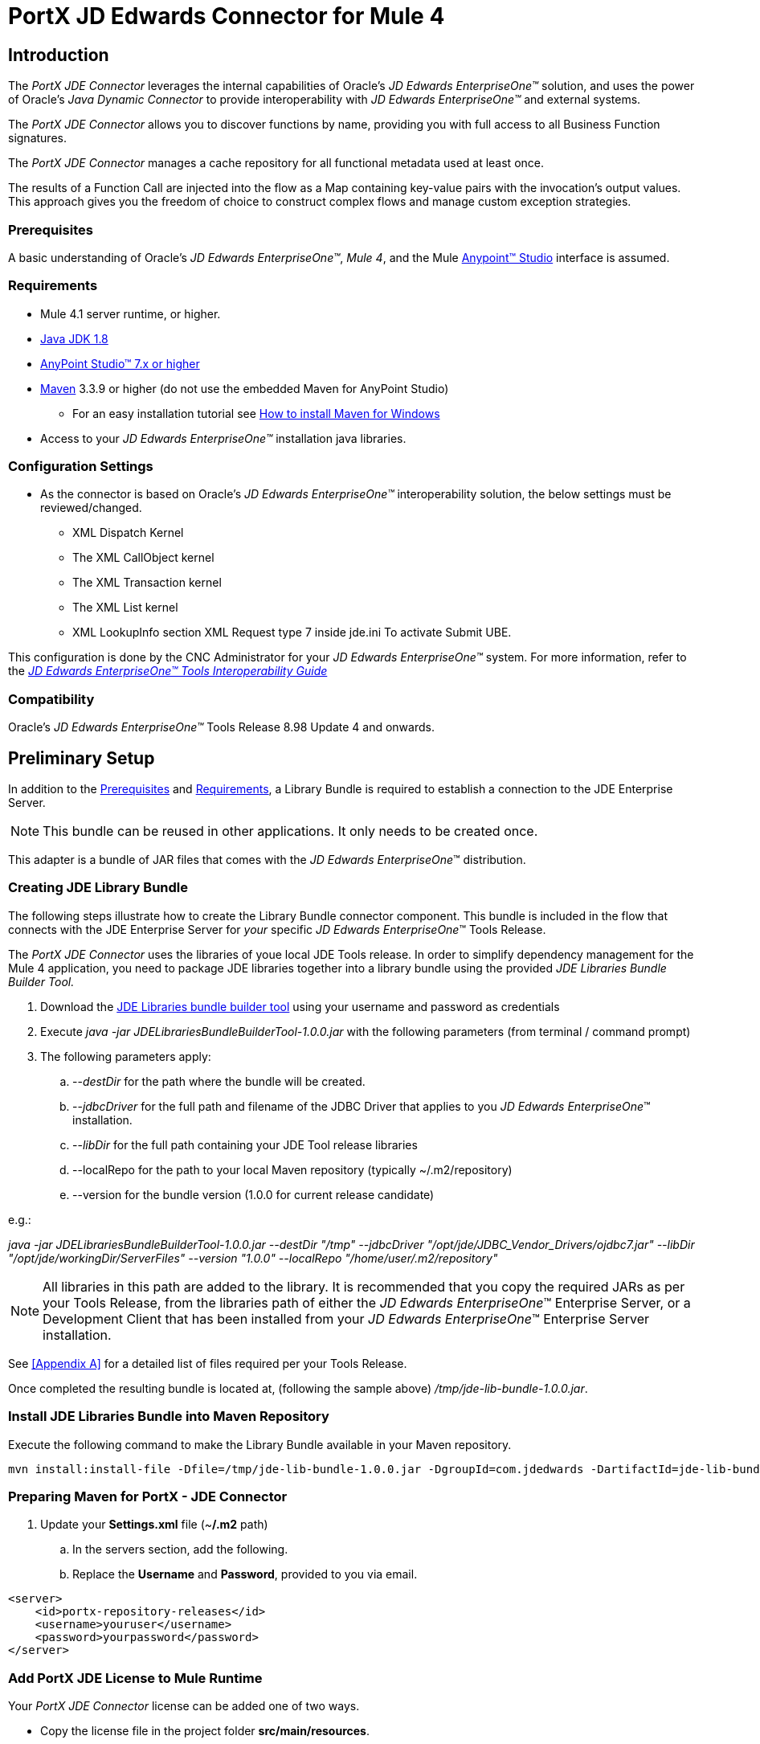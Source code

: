 = PortX JD Edwards Connector for Mule 4
:keywords: add_keywords_separated_by_commas
:imagesdir: images
:toc: macro
:toclevels: 2

////
toc::[]
////
== Introduction

The _PortX JDE Connector_ leverages the internal capabilities of Oracle’s _JD Edwards EnterpriseOne™_ solution, and uses the power of Oracle’s _Java Dynamic Connector_ to provide interoperability with _JD Edwards EnterpriseOne™_ and external systems.

////
This User Guide provides information to accomplish the following scenarios.

* Log into _JD Edwards EnterpriseOne™_
* Invoke a Business Function (BSFN) on the server by passing its parameters.
* Invoke a Business Function (BSFN) on the server using Transaction Processing.
* Invoke a UBE by name.
* Check a UBE call status asynchronously.
* Poll Events.
* Poll EDI Events.
* Log out.
////
The _PortX_ _JDE Connector_ allows you to discover functions by name, providing you with full access to all Business Function signatures.

The _PortX_ _JDE Connector_ manages a cache repository for all functional metadata used at least once.

The results of a Function Call are injected into the flow as a Map containing key-value pairs with the invocation’s output values. This approach gives you the freedom of choice to construct complex flows and manage custom exception strategies.

=== Prerequisites

A basic understanding of Oracle’s _JD Edwards EnterpriseOne™_, _Mule 4_, and the Mule https://docs.mulesoft.com/anypoint-studio/v/6/download-and-launch-anypoint-studio[Anypoint™ Studio] interface is assumed.

=== Requirements
* Mule 4.1 server runtime, or higher.
* https://www.oracle.com/technetwork/java/javase/downloads/jdk8-downloads-2133151.html[Java JDK 1.8]
* https://www.mulesoft.com/lp/dl/studio[AnyPoint Studio™ 7.x or higher]
* https://maven.apache.org/download.cgi[Maven] 3.3.9 or higher (do not use the embedded Maven for AnyPoint Studio)
** For an easy installation tutorial see https://www.mkyong.com/maven/how-to-install-maven-in-windows/[How to install Maven for Windows]
* Access to your _JD Edwards EnterpriseOne™_ installation java libraries.

=== Configuration Settings
* As the connector is based on Oracle’s _JD Edwards EnterpriseOne™_ interoperability solution, the below settings must be reviewed/changed.

** XML Dispatch Kernel
** The XML CallObject kernel
** The XML Transaction kernel
** The XML List kernel
** XML LookupInfo section XML Request type 7 inside jde.ini To activate Submit UBE.

This configuration is done by the CNC Administrator for your _JD Edwards EnterpriseOne™_ system. For more information, refer to the https://docs.oracle.com/cd/E53430_01/EOTIN/title.htm[_JD Edwards EnterpriseOne™ Tools Interoperability Guide_]

=== Compatibility
Oracle’s _JD Edwards EnterpriseOne™_ Tools Release 8.98 Update 4 and onwards.

== Preliminary Setup

In addition to the <<Prerequisites>> and <<Requirements>>, a Library Bundle is required to establish a connection to the JDE Enterprise Server. 

NOTE: This bundle can be reused in other applications. It only needs to be created once.

This adapter is a bundle of JAR files that comes with the _JD Edwards EnterpriseOne_™ distribution.

=== Creating JDE Library Bundle

The following steps illustrate how to create the Library Bundle connector component. This bundle is included in the flow that connects with the JDE Enterprise Server for _your_ specific _JD Edwards EnterpriseOne_™ Tools Release.

The _PortX JDE Connector_ uses the libraries of youe local JDE Tools release. In order to simplify dependency management for the Mule 4 application, you need to package JDE libraries together into a library bundle using the provided _JDE Libraries Bundle Builder Tool._


. Download the https://portx.jfrog.io/portx/tools/JDELibrariesBundleBuilderTool.zip[JDE Libraries bundle builder tool] using your username and password as credentials
. Execute _java -jar JDELibrariesBundleBuilderTool-1.0.0.jar_ with the following parameters (from terminal / command prompt)
. The following parameters apply:
[loweralpha]
.. --_destDir_ for the path where the bundle will be created.
.. --_jdbcDriver_ for the full path and filename of the JDBC Driver that applies to you _JD Edwards EnterpriseOne_™ installation.
.. --_libDir_ for the full path containing your JDE Tool release libraries
.. --localRepo for the path to your local Maven repository (typically ~/.m2/repository)
.. --version for the bundle version (1.0.0 for current release candidate)

e.g.:

_java -jar JDELibrariesBundleBuilderTool-1.0.0.jar --destDir "/tmp" --jdbcDriver "/opt/jde/JDBC_Vendor_Drivers/ojdbc7.jar" --libDir "/opt/jde/workingDir/ServerFiles" --version "1.0.0" --localRepo "/home/user/.m2/repository"_

NOTE: All libraries in this path are added to the library. It is recommended that you copy the required JARs as per your Tools Release, from the libraries path of either the __JD Edwards EnterpriseOne__™ Enterprise Server, or a Development Client that has been installed from your __JD Edwards EnterpriseOne__™ Enterprise Server installation.

See <<Appendix A>> for a detailed list of files required per your Tools Release.

Once completed the resulting bundle is located at, (following the sample above) _/tmp/jde-lib-bundle-1.0.0.jar_.

=== Install JDE Libraries Bundle into Maven Repository

Execute the following command to make the Library Bundle available in your Maven repository.

[source]
mvn install:install-file -Dfile=/tmp/jde-lib-bundle-1.0.0.jar -DgroupId=com.jdedwards -DartifactId=jde-lib-bundle -Dversion=1.0.0 -Dclassifier=mule-4 -Dpackaging=jar

=== Preparing Maven for PortX - JDE Connector

. Update your *Settings.xml* file (~*/.m2* path)
[loweralpha]
.. In the servers section, add the following.
.. Replace the *Username* and *Password*, provided to you via email.

[source,xml]
----
<server>
    <id>portx-repository-releases</id>
    <username>youruser</username>
    <password>yourpassword</password>
</server>
----

=== Add PortX JDE License to Mule Runtime

Your  _PortX JDE Connector_ license can be added one of two ways.

* Copy the license file in the project folder *src/main/resources*.
* Copy the license file to Mule installation folder *mule/conf*.

=== __JD Edwards EnterpriseOne__™ Server Configuration Requirements

To ensure the correct operation of all JDE Connector features, the Enterprise Server requires the following *jde.ini* file settings:

Please refer to https://docs.oracle.com/cd/E53430_01/EOTIN/title.htm[_JD Edwards EnterpriseOne™ Tools Interoperability Guide_] to check updates, and locate different *.dll* extensions for other platforms.

NOTE: The following *.dll* files, all relate to the _Microsoft Windows_ platform.

This configuration must be done by your CNC administrator. Refer to https://docs.oracle.com/cd/E53430_01/EOTIN/title.htm[_JD Edwards EnterpriseOne™ Tools Interoperability Guide_]

. Ensure that sufficient processes are available for the *XML List Kernel*.

[source,ini]
----
[JDENET_KERNEL_DEF16]

krnlName=XML List Kernel 
dispatchDLLName=xmllist.dll 
dispatchDLLFunction=_XMLListDispatch@28 
maxNumberOfProcesses=3 
numberOfAutoStartProcesses=1
----

[start=2]
. Ensure that sufficient processes are available for the *XML Dispatch Kernel*.

[source,ini]
----
[JDENET_KERNEL_DEF22]
dispatchDLLName=xmldispatch.dll
dispatchDLLFunction=_XMLDispatch@28 
maxNumberOfProcesses=1 
numberOfAutoStartProcesses=1
----

[start=3]
. Ensure that sufficient processes are available for the *XML Service Kernel*.

[source,ini]
----
[JDENET_KERNEL_DEF24]
krnlName=XML Service KERNEL 
dispatchDLLName=xmlservice.dll 
dispatchDLLFunction=_XMLServiceDispatch@28 
maxNumberOfProcesses=1 
numberOfAutoStartProcesses=0
----

[start=4]
. Ensure that the *LREngine* has a suitable output storage location and sufficient disk allocation.

[source,ini]
----
[LREngine]
System=C:\JDEdwardsPPack\E920\output 
Repository_Size=20 
Disk_Monitor=YES
----

[start=5]
. Ensure that the *XML Kernels* are correctly defined.

[source,ini]
----
[XMLLookupInfo]
XMLRequestType1=list 
XMLKernelMessageRange1=5257 
XMLKernelHostName1=local 
XMLKernelPort1=0

XMLRequestType2=callmethod 
XMLKernelMessageRange2=920 
XMLKernelHostName2=local 
XMLKernelPort2=0

XMLRequestType3=trans 
XMLKernelMessageRange3=5001 
XMLKernelHostName3=local 
XMLKernelPort3=0

XMLRequestType4=JDEMSGWFINTEROP 
XMLKernelMessageRange4=4003 
XMLKernelHostName4=local 
XMLKernelPort4=0 
XMLKernelReply4=0

XMLRequestType5=xapicallmethod 
XMLKernelMessageRange5=14251 
XMLKernelHostName5=local 
XMLKernelPort5=0 
XMLKernelReply5=0

XMLRequestType6=realTimeEvent 
XMLKernelMessageRange6=14251 
XMLKernelHostName6=local 
XMLKernelPort6=0 
XMLKernelReply6=0

XMLRequestType7=ube 
XMLKernelHostName7=local 
XMLKernelMessageRange7=380 
XMLKernelPort7=0 
XMLKernelReply7=1
----

=== Enterprise Server Connection Considerations

Enable Predefined *JDENET* Ports in *JDE.INI*.

When there is a firewall between the Mulesoft ESB and the Enterprise Server, set the *PredfinedJDENETPorts* setting to *1* in the *JDE.INI* file of the Enterprise Server.

This setting enables the *JDENET* network process to use a predefined range of *TCP/IP* ports. This port range starts at the port number that is specified by *serviceNameListen* and ends at the port that is calculated by the equation *serviceNameListen = maxNetProcesses - 1*. 

You must open these ports in a firewall setup to successfully connect the Mulesoft ESB to the Enterprise Server.

Please refer to https://docs.oracle.com/cd/E53430_01/EOTIN/title.htm[_JD Edwards EnterpriseOne™ Tools Interoperability Guide_] to check for updates.

=== Configuring the INI Files for JDE Connector

The _PortX_ _JDE Connector_ relies on _Oracle’s Java Dynamic Connector_ to establish the link to the _Enterprise Server_. In order to achieve this link, the following required standard configuration files must be set. 

NOTE: It is recommended that these files are copied from the server to the development machine, as they are required in all projects using the _PortX_ _JDE Connector._

* jdbj.ini
* jdeinterop.ini
* jdelog.properties
* tnsnames.ora _(for Oracle RDBMS based installations only)_

These files are distributed with both Development Clients and/or Enterprise Server modules. 

There are additional configurations needed inside *JDEINTEROP.INI*. 

Add the following:

*[EVENT]*
|===
|*Property*|*Explanation*
|lockEventsYN=N
|Flag used by the JDE Connector to lock transactions events before consumed. It must be used if the connector runs in more that one Mule instance.

|specialEDITables=<F470462>
|List of *EDI* tables without *EDLN* in its column definitions (between < and >)

|validateEnterpriseServicesWith=BOTH
|(Optional) This option is used by the Test Connection to Validate Enterprise Servicies. The values are *BSFN, UBE, BOTH or NONE*.

|validateEnterpriseServicesUBEName=R0008P_XJDE0001
|(Optional) This is the UBE used to validate the connection.
|===

Eample:
[source,ini]
----
[EVENT]
lockEventsYN=N
specialEDITables=<F470462>
validateEnterpriseServicesWith=BOTH
validateEnterpriseServicesUBEName=R0008P_XJDE0001
----
If you are required to run the application on _CloudHub_, you need to add the section *OCM_SERVERS* with the servers that the _JDE Connector_ uses in the connection. The JDE Servers *Names* are in the column *OMSRVR* of *F98611* table. 

To add these servers on the *OCM_SERVERS* section, follow this format: 

* JDE Server Name = FQDN or IP

*[OCM_SERVERS]*
|===
|*Property*|*Explanation*
|jdeserver01=jdeserver01.yourdomain.com
|The JDE Connector asks the DNS Server the IP address of *jdeserver01.yourdomain.com*. Then, the JDE Connector uses this IP address for each reference to *jdeserver01*.

|jdeserver02=10.168.45.1
|The JDE Connector uses the *IP 10.168.45.1* for each reference to *jdeserver02*.
|===

[source,ini]
----
[OCM_SERVERS]
jdeserver01=jdeserver01.yourdomain.com
jdeserver02=10.168.45.1
----
NOTE: You can use the DNS name or the IP Address.

_[.underline]#JDELOG.PROPERTIES (optional)#_

NOTE: See __JD Edwards EnterpriseOne__™ documentation for usage guidelines. 

[source,ini]
----
[E1LOG]
FILE=/tmp/jdelog/jderoot.log
LEVEL=SEVERE
FORMAT=APPS
MAXFILESIZE=10MB
MAXBACKUPINDEX=20
COMPONENT=ALL
APPEND=TRUE

#Logging runtime and JAS above APP level is helpful for application developers.
#Application developers should use this log as a substitute to analyze the flow of events
#in the webclient.
[JASLOG]
FILE=/tmp/jdelog/jas.log
LEVEL=APP
FORMAT=APPS
MAXFILESIZE=10MB
MAXBACKUPINDEX=20
COMPONENT=RUNTIME|JAS|JDBJ
APPEND=TRUE

#Logging runtime and JAS at DEBUG level is helpful for tools developers.
#Tool developers should use this log ato debug tool level issues
[JASDEBUG]
FILE=/tmp/jdelog/jasdebug.log
LEVEL=DEBUG
FORMAT=TOOLS_THREAD
MAXFILESIZE=10MB
MAXBACKUPINDEX=20
COMPONENT=ALL
APPEND=TRUE
----

== AnyPoint Studio Project - _PortX JDE Connector_

NOTE: It is recommended that you update _AnyPoint Studio_ before starting with a _PortX JDE Connector_ project.

=== Using the Connector

Use the connector to:

* Invoke a BSFN on JD Edwards Enterprise Server.
* Invoke a BSFN on JD Edwards Enterprise Server using Transaction Processing.
* Submit a UBE.
* Get UBE Job Status for a UBE using JDE Job Id.
* Get Outbound Events from a JD Edwards Application.
* Get EDI Event from EDI Application.

=== Creating a New Mule Project 

Create a new Mule Project with Mule Server 4.1.1 EE or greater as runtime.

image:demo_getting_started/image2_getting_started.png[image,width=321,height=423]

=== Project Dependencies

. In you pom.xml, add the following to your *repositories* section.
[source,xml]

----
<repository>
    <id>portx-repository-releases</id>
    <name>portx-repository-releases</name>
    <url>https://portx.jfrog.io/portx/portx-releases</url>
</repository>
----
[start=2]

. Add the following to your *dependencies* section.

[source,xml]
----
<dependency>
<groupId>com.modus</groupId>
    <artifactId>mule-jde-connector</artifactId>
    <version>2.0.0</version>
    <classifier>mule-plugin</classifier>
</dependency>
<dependency>
    <groupId>com.jdedwards</groupId>
    <artifactId>jde-lib-bundle</artifactId>
    <version>1.0.0</version>
    <classifier>mule-4</classifier>
</dependency>
----
[start=3]

. Add or update the following to you *plugins* section.

[source,xml]
----
<plugin>
    <groupId>org.mule.tools.maven</groupId>
    <artifactId>mule-maven-plugin</artifactId>
    <version>$\{mule.maven.plugin.version}</version>
    <extensions>true</extensions>
    <configuration>
        <sharedLibraries>
            <sharedLibrary>
                <groupId>com.jdedwards</groupId>
                <artifactId>jde-lib-bundle</artifactId>
            </sharedLibrary>
        </sharedLibraries>
    </configuration>
</plugin>
----

=== Required files

Copy the _JD Edwards EntrpriseOne™_ configuration files to the following folders within the project:

* Project *Root*
* _src/main/resources_

NOTE: If there is a requirement to use different configuration files per environment, you may create separate folders under _src/main/resources_ corresponding to each environment as shown below.

image:demo_getting_started/image3_getting_started.png[image,width=250,height=446]

The *mule-artifact.json* file needs to be updated for each environment as  shown below.

[source,json]
----
{
	"minMuleVersion": "4.1.4",
	"classLoaderModelLoaderDescriptor": {
		"id": "mule",
		"attributes": {
			"exportedResources": [
				"JDV920/jdeinterop.ini",
				"JDV920/jdbj.ini",
				"JDV920/tnsnames.ora",
				"JPY920/jdeinterop.ini",
				"JPY920/jdbj.ini",
				"JPY920/tnsnames.ora",
				"jdelog.properties",				
				"log4j2.xml"
			],
			"exportedPackages": [
				"JDV920",
				"JPY920"
			],
			"includeTestDependencies": "true"
		}
	}
}
----

=== Other Considerations

To redirect the _JD Edwards EntrpriseOne™_ Logger to the Mule Logger (allowing you to see the JDE activity in both Console and JDE files defined in the _jdelog.properties_), you may add the following *_Async Loggers_* to *_log4j2.xml_* file.
[source,xml]
----
<AsyncLogger name="org.mule.modules.jde.internal.JDEConnector" level="DEBUG" />
<AsyncLogger name="org.mule.modules.jde.api.MuleHandler" level="DEBUG" />
----
=== Troubleshooting

If you experience trouble resolving all dependencies:

. Shut down _AnyPoint Studio_
. Run the following command in the project root folder from the terminal/command prompt,
[source]
mvn clean install

[start=3]
. Open _AnyPoint Studio_ and check dependencies again.

=== Configure the Global Element

To use the _PortX JDE Connector_ in your Mule application, you must configure a global element that can be used by the connector.

. Open the Mule flow for your project, and select the *Global Elements* tab at the bottom of the Editor Window.


image:demo_getting_started/image4_getting_started.png[image,width=515,height=273]

[start=2]
. Click Create.

image:demo_getting_started/image5_getting_started.png[image,width=511,height=312]

[start=3]
. Type *JDE* in the filter edit box, and select *JDE Config*. 
. Click *OK*.

image:demo_getting_started/image6_getting_started.png[image,width=386,height=390]

[start=5]

. On the *General* tab, enter the required credential and environment.

image:demo_getting_started/image7_getting_started.png[image,width=378,height=383]

[start=6]
. Click *Test Connection*.

The following message appears.

image:demo_getting_started/image8_getting_started.png[image,width=513,height=135]

=== Creating a HTTP Listener for Your Flow

This use case example creates a simple flow to get the address book name from the *Address Book table (A/B)*, invoking the *Master Business Function (MBF)* on _Oracle’s JDE EnterpriseOne_™ Server.

. Go back to the *Message Flow* tab.

image:demo_getting_started/image9_getting_started.png[image,width=615,height=459]

[start=2]

. From the Mule Palette (top right), select *HTTP*, and drag Listener to the canvas.

image:demo_getting_started/image10_getting_started.png[image,width=263,height=286]
[start=3]

. Select the *HTTP Listener* component from the canvas, and inspect the properties window.

image:demo_getting_started/image11_getting_started.png[image,width=655,height=390]


The connector requires a Connector Configuration. 
[start=4]
. Click *Add* to create a connector configuration.

. Give the *HTTP endpoint* a more descriptive name (eg: *get-AddressBookName-http-endpoint*) and press *OK* to go back to the global HTTP endpoint dialog box.

image:demo_getting_started/image12_getting_started.png[image,width=436,height=441]
[start=6]

. Add a path to the URL (eg. *getaddressbookname*).

image:demo_getting_started/image13_getting_started.png[image,width=641,height=346]

[start=7]

. Click the *MIME Type* link, and add a parameter for *addressno*.

image:demo_getting_started/image14_getting_started.png[image,width=601,height=229]

[start=8]

. Save the project. 

The connector is ready to process requests.

=== Invoke Business Functions

. Locate the *JDE* Connector and select *Call BSFN*.
. Drag this to the canvas.

image:demo_getting_started/image15_getting_started.png[image,width=332,height=236]


[start=3]

. Drag the connector over to the canvas.
. Select it and review the properties window.
. Give it a meaningful name (eg. Call *AddressBookMasterMBF*).

. Under *General*, click on the drop-down for *Business Function Name*.

image:demo_getting_started/image16_getting_started.png[image,width=601,height=305]

NOTE: If this is your first instance selecting a function, this process may take some time, as no information has been cached yet. Please be patient while the system builds a list of all available functions. 

The status bar (bottom right) displays the following image while retrieving the metadata.

image:demo_getting_started/image17_getting_started.png[image,width=307,height=30]


=== Troubleshooting
If the operation fails (possibly due to a timeout), the following message appears.

image:demo_getting_started/troubleshoot_timeout_message.png[image,width=345,height=115]

Please review the timeout settings in _Anypoint Studio_'s *Preferences*.


. Go the *Window > Preferences* menu.

image:demo_getting_started/troubleshoot_preferences_menu.png[image,width=154,height=199]
[start=2]

. Go to *Anypoint Studio > DataSense* and change the *DataSense Connection Timeout* setting as demonstrated below.

image:demo_getting_started/troubleshoot_datasense_timeout.png[image,width=622,height=551]
[start=3]

. Go to *Anypoint Studio > Tooling* and change the *Default Connection Timeout* and *Default Read Timeout* settings as demonstrated below.

image:demo_getting_started/troubleshoot_timeout_tooling.png[image,width=622,height=551]

=== Setting Parameters

After the system has retrieved the required metadata:

. Select *AddressBookMasterMBF* from the *General Settings* dropdown list.

The specification metadata is retrieved from the enterprise server, and put into the project metadata repository.

image:demo_getting_started/image18_getting_started.png[image,width=601,height=283]
[start=2]

. You may now assign the input parameters. Enter the payload values manually, or via the *Show Graphical View* button.

image:demo_getting_started/image19_getting_started.png[image,width=601,height=283]
[start=3]

. Drag the inputs to outputs, or double-click the output parameter to add to your edit window, and change it as required.

. Be sure to map your query parameter to the function *mnAddressBookNumber*.


image:demo_getting_started/image20_getting_started.png[image,width=601,height=271]

=== Set Payload Output

. In the Mule Palette, you can either select *Core* and scroll down to *Transformers*, or type *Payload* in the search bar.

image:demo_getting_started/image21_getting_started.png[image,width=325,height=246]
[start=2]

. Drag and drop the *Set Payload* to your canvas.

image:demo_getting_started/image22_getting_started.png[image,width=332,height=211]

[start=3]

. Select the *Set Payload* component, and review the properties.

image:demo_getting_started/image23_getting_started.png[image,width=601,height=157]
[start=4]

. Change the payload to reflect your desired output, and save the project

image:demo_getting_started/image24_getting_started.png[image,width=601,height=178]

=== Testing the Mule Flow

To test your flow, start the Mule application.

. Go to the *Run* menu, and select *Run*.

image:demo_getting_started/image25_getting_started.png[image,width=567,height=376]

[start=2]

. After the project has been deployed, test your flow by typing the URL into a web browser (eg: http://localhost:8081/getaddressbookname?addressno=1).

image:demo_getting_started/image26_getting_started.png[image,width=601,height=88]

== _PortX JDE Connector_ – Applications

=== Example Project

You can download the example source that was created in the Getting Started Guide from

=== Additional Demos

* <<jde.adoc#,Invoke a Business Function with Transaction Processing>>
* <<demo_ube.adoc#,Submit a Batch Process>> 
* <<demo_ube_status.adoc#,Retrieve a Batch Process’s Status>>
* <<demo_poll_mbf_events.adoc#,Poll MBF Events>>
* <<demo_poll_edi_events.adoc#,Poll EDI Events>>

== _PortX JDE Connector_ – Support
=== Support Portal

Creating a Support User::

To log a support ticket, a support portal user account is required. If you do not already have one, follow these steps to create a new user.

. In a web browser, go to https://modusbox.atlassian.net/servicedesk/customer 


image:demo_getting_started/support_newuser01.png[image,width=652,height=1209]

[start=2]

. Click *Sign up*.


image:demo_getting_started/support_newuser02.png[image,width=453,height=407]

[start=3]

. Enter your email address, and click *Send Link*.

A confirmation email is sent to your specified email address.

[start=4]
. Locate the email in your inbox, and click *Sign up*.


image:demo_getting_started/support_newuser03.png[image,width=303,height=824]

[start=5]

. Enter your *Full Name*, and choose a *Password*. 
. Click *Sign Up*.

image:demo_getting_started/support_newuser04.png[image,width=449,height=401]

=== Logging a Support Ticket
Logging a support ticket reqires a support portal user account. See <<Support Portal>> to setup your account. 

In the support portal:

. Click *Modusbox PortX Support*.


image:demo_getting_started/support_newticket01.png[image,width=449,height=647]

[start=2]

. Click *Enter Support Request*.

image:demo_getting_started/support_newticket02.png[image,width=404,height=655]

Enter your support request details. 

NOTE: Keep in mind that we always for your configuration files, and the related log files (see <<Support Required Files>>). To service your ticket more effectively, attach these files when creating your ticket.

image:demo_getting_started/support_newticket03.png[image,width=910,height=681]

=== Support Required Files

To effectively service your support request, we request your mule application's *JDE configuration files*, and any relevant *log files*.

Attach these files when creating your ticket:

* jdbj.ini
* jdeinterop.ini
* tnsnames.ora (if using an Oracle database)
* Relevant JDE log files (as created per your jdelog.properties file)
* Relevant Mule log files

=== Support Optional/Helpful Files

In some cases we request the configuration files for the environment in question. To obtain these, seek the assistance of your _JD Edwards CNC Administrator_.

=== JDE Tools Release 9.2.1 onwards

To retrieve your *JD Edwards System Configuration* for tools releases from 9.2.1 and above, you need the following information. 

* _JD Edwards EnterpriseOne Server Manager_
** Host Name 
** Port
** Username (user only requires view permissions)
** Password
* Rest client (eg, POSTMAN from Chrome Apps)

=== Getting your JD Edwards Configuration

The following requests must be executed, to retrieve your JDE configuration from _JD Edwards EnterpriseOne Server Manager_.

Using a *Rest Client*, execute the below requests using basic authentication and the server manager user’s credentials (The default admin user is usually *jde_admin*).

The resulting json responses should be saved in separate, clearly identified files and submitted for review. You may remove any sensitive information (eg. passwords) from the json files, before you submit your files.

In the below request urls, you must replace the following values with the relevant details from your JDE Instances.

* *_sm-host_* with the server manager host name
* *_sm-port_* with the server manager port
* *_instance_* (where applicable) with the instance name of the server JD Edwards EnterpriseOne Server Manager instance the request is being executed for.

===== Requests
* Global
** Instances Detail: 

    http://sm-host:sm-port/manage/mgmtrestservice/instancesinfo

* Enterprise Server instance (Required for each Enterprise Server instance)
** Configuration Summary by instance:

    http://sm-host:sm-port/manage/mgmtrestservice/configsummary?instanceName=instance
    
** Ini Configuration by Instance:

    http://sm-host:sm-port/manage/mgmtrestservice/iniconfig?instanceName=instance
    
* HTML/JAS Server instance (Required for each HTML/JAS instance)
** Configuration Summary by instance:

    http://sm-host:sm-port/manage/mgmtrestservice/configsummary?instanceName=instance
    
** Ini Configuration by Instance:     

    http://sm-host:sm-port/manage/mgmtrestservice/iniconfig?instanceName=instance

* Click *Refresh Headers* to add the encoded credentials to the request header if you haven’t already done so. 

image:demo_getting_started/postman1.png[image,width=700,height=344]

The result is similar to the image below.

image:demo_getting_started/postman2.png[image,width=700,height=224]

==== JDE Tools Releases before 9.2.1.0
To retrieve your JD Edwards System Configuration for tools releases before 9.2.1, you will need the following

* Server (OS Level) access to you HTML/Jas instance

===== Getting your JD Edwards Configuration
. Log into the Server where your HTML/Jas Instance is running.
. Navigate to the *directory/folder* where your Server Manager Agent is installed.
(eg. /u01/Oracle/jde_home/SCFHA or X:\Oracle\jde_home\SCFHA)
. Under the *SCFHA folder/directory*, navigate to targets/_web-instance-name_/config/.
. Attach the following files to us for review (rename them to _filename_ *server.ini* to aviod conflict with the files in your Mule project)
* *jdbj.ini* (rename to _jdbj_server.ini_)
* *jdeinterop.ini* (rename to _jdeinterop_server.ini_)
* *tnsnames.ora* (rename to _jdbj_server.ini_)

== Appendix A : Required Files

=== Required Configuration Files

NOTE: You may need the assistance of your _JD Edwards CNC Administrator_ to acquire these files.

In most cases, get your configuration files from the relevant environment's *HTML/JAS* server. 

These files are located in the JD Edwards Server Manager Agent's *config* folder relating to the *HTML/JAS* instance
(eg. /u01/Oracle/SCFHA/jde_home/targets/_instanceName_/config).

* The required files are
** jdbi.ini
** jdeinterop.ini
** tnsnames.ora (if using an Oracle database)
** jdelog.properties

Where *instanceName* is the *HTML/JAS* instance name for the relevant environment.

=== Required JARs by Tools Release


Tools Release 8.98::

Copy the following files:

* ApplicationAPIs_JAR.jar
* ApplicationLogic_JAR.jar
* Base_JAR.jar
* BizLogicContainer_JAR.jar
* BizLogicContainerClient_JAR.jar
* BusinessLogicServices_JAR.jar
* castor.jar
* commons-httpclient-3.0.jar
* commons-logging.jar
* Connector.jar / Connector_JAR.jar
* EventProcessor_JAR.jar
* Generator.jar / Generator_JAR.jar
* j2ee1_3.jar
* JdbjBase_JAR.jar
* JdbjInterfaces_JAR.jar
* JdeNet_JAR.jar
* jmxremote.jar
* jmxremote_optional.jar
* jmxri.jar
* log4j.jar
* ManagementAgent_JAR.jar
* Metadata.jar
* MetadataInterface.jar
* PMApi_JAR.jar
* Spec_JAR.jar
* System_JAR.jar
* SystemInterfaces_JAR.jar
* xerces.jar
* xmlparserv2.jar

Tools Releases 9.1 prior Update 4::

Copy the following files:

* ApplicationAPIs_JAR.jar
* ApplicationLogic_JAR.jar
* Base_JAR.jar
* BizLogicContainer_JAR.jar
* BizLogicContainerClient_JAR.jar
* BusinessLogicServices_JAR.jar
* castor.jar
* commons-httpclient-3.0.jar
* commons-logging.jar
* Connector.jar / Connector_JAR.jar
* EventProcessor_JAR.jar
* Generator.jar / Generator_JAR.jar
* JdbjBase_JAR.jar
* JdbjInterfaces_JAR.jar
* JdeNet_JAR.jar
* jmxremote.jar
* jmxremote_optional.jar
* jmxri.jar
* ManagementAgent_JAR.jar
* Metadata.jar
* MetadataInterface.jar
* PMApi_JAR.jar
* Spec_JAR.jar
* System_JAR.jar
* SystemInterfaces_JAR.jar
* xalan.jar
* xerces.jar
* xmlparserv2.jar

Tools Releases 9.1 Update 4 and later updates::

Copy these files:

* ApplicationAPIs_JAR.jar
* ApplicationLogic_JAR.jar
* Base_JAR.jar
* BizLogicContainer_JAR.jar
* BizLogicContainerClient_JAR.jar
* BusinessLogicServices_JAR.jar
* castor.jar
* commons-codec.jar
* commons-lang.jar / commons-lang2.6.jar
* commons-logging.jar
* Connector.jar / Connector_JAR.jar
* EventProcessor_JAR.jar
* Generator.jar / Generator_JAR.jar
* httpclient.jar
* httpcore.jar
* httpmime.jar
* j2ee1_3.jar
* JdbjBase_JAR.jar
* JdbjInterfaces_JAR.jar
* JdeNet_JAR.jar
* jmxremote.jar
* jmxremote_optional.jar
* jmxri.jar
* ManagementAgent_JAR.jar
* Metadata.jar
* MetadataInterface.jar
* PMApi_JAR.jar
* Spec_JAR.jar
* System_JAR.jar
* SystemInterfaces_JAR.jar
* xerces.jar
* xml-apis.jar
* xmlparserv2.jar

Tools Releases 9.2 and later::

Copy the following files:

* ApplicationAPIs_JAR.jar
* ApplicationLogic_JAR.jar
* Base_JAR.jar
* BizLogicContainer_JAR.jar
* BizLogicContainerClient_JAR.jar
* BusinessLogicServices_JAR.jar
* commons-codec.jar
* castor.jar
* commons-lang.jar / commons-lang2.6.jar
* commons-logging.jar
* Connector.jar / Connector_JAR.jar
* EventProcessor_JAR.jar
* Generator.jar / Generator_JAR.jar
* httpclient.jar
* httpcore.jar
* httpmime.jar
* j2ee1_3.jar
* JdbjBase_JAR.jar
* JdbjInterfaces_JAR.jar
* JdeNet_JAR.jar
* jmxremote.jar
* jmxremote_optional.jar
* jmxri.jar
* ManagementAgent_JAR.jar
* Metadata.jar
* MetadataInterface.jar
* PMApi_JAR.jar
* Spec_JAR.jar
* System_JAR.jar
* SystemInterfaces_JAR.jar
* xerces.jar
* xml-apis.jar
* xmlparserv2.jar
 
== *Appendix B : Additional Information*

=== Common Call Business Function parameters

There are four common parameters used to invoke a Business Function:

|===
|*Parameter*|*Input/Output*|*Type*|*Description*
|_BSFNThrowExceptionWithErrorsYN
|Input
|STRING
|Values: Y, The flow will throw Runtime Exception with cause: org.mule.modules.jde.exceptions.CallBSFNException.

|_BSFNReturnCode
|Output
|INTEGER
|Values: 0: Processed Correctly, 1: There is warnings, 2: There is errors.

|_BSFNNumberOfErrors
|Output
|INTEGER
|Number of errors

|_BSFNDetailErrors
|Output
|STRING
|Detail of the error. It return a XML representation of CallObjectErrorList
|===


=== Handling Errors 

In Mule 4, all thrown errors  are displayed in the *Type* selection of the Error Handler. Select the errors you want to handle, and process them. 

NOTE: All JD Edwards related errors start with *JDE:*

image:demo_getting_started/image1_ctl.png[image,width=563,height=446]

This is an example of *CallObjectErrorItem* object:
[source,xml]
<com.jdedwards.system.kernel.JdeNetCallObjectErrorList>
  <mErrors>
    <com.jdedwards.system.kernel.CallObjectErrorItem>
      <mErrorId>0</mErrorId>
      <mDDItem>1212</mDDItem>
      <mLineNumber>315</mLineNumber>
      <mFileName>b0100094.c</mFileName>
      <mSubText>&#x0;</mSubText>
      <mAlphaDescription>Error: Address Number Already Assigned</mAlphaDescription>
      <mGlossaryText>CAUSE . . . .  The Address Number entered is already assigned.&#xd;
       RESOLUTION. .  Enter an Address Number that is not already assigned.&#xd;
      </mGlossaryText>
      <mErrorLevel>1</mErrorLevel>
    </com.jdedwards.system.kernel.CallObjectErrorItem>
    <com.jdedwards.system.kernel.CallObjectErrorItem>
      <mErrorId>11</mErrorId>
      <mDDItem>018A</mDDItem>
      <mLineNumber>544</mLineNumber>
      <mFileName>rtk_ddvl.c</mFileName>
      <mSubText>Search Type|Y|01|ST&#x0;</mSubText>
      <mAlphaDescription>Error: Y not found in User Defined Code 01 ST&#x0;</mAlphaDescription>
      <mGlossaryText>CAUSE . . . .  Search Type Y was not found in User Defined Code&#xd;
               for system 01 , type ST&#x0; .&#xd;
              RESOLUTION. .  Enter a valid Search Type or use Visual Assist to search&#xd;
               for a valid value.
      </mGlossaryText>
      <mErrorLevel>1</mErrorLevel>
    </com.jdedwards.system.kernel.CallObjectErrorItem>
  </mErrors>
  <mBsfnErrorCode>2</mBsfnErrorCode>
</com.jdedwards.system.kernel.JdeNetCallObjectErrorList>

=== Defining Data Selection

* The parameter _Selection_ is used to define UBE Data Selection.
* The sentence is similar to a WHERE clause of an SQL statement.
* The _Selection_ syntax is:
** table.column_name operator [value|table.column_name];
* The table must be a JDE table that belongs to the main view of the UBE.
* Column Name must be a JDE Data Item Alias.
* The following operators can be used in the _Selection_ :

[cols=",",options="header",]
|===
|Operator |Description
|= |Equal
|<> |Not equal
|<> |Not equal
|> |Greater than
|< |Less than
|>= |Greater than or equal
|⇐ |Less than or equal
|BETWEEN |Between an inclusive range
|NOT BETWEEN |Not Between an exclusive range
|IN |To specify multiple possible values for a column
|NOT IN |To exclude multiple possible values for a column
|===

* The values can be literals or other table columns.
* Literals can be *String* or *Number*.
* The sentence can include the *AND* and/or the *OR* conditions
* To override the default precedence you need to use parenthesis as
** *C1* AND (*C2* OR *C3*)
** The sentence only accepts one level of parenthesis.

*Structure*:

Valid Sentence (maximum level of Parenthesis opened is 1).

_C1 AND (C2 OR C3) AND (C4 OR C5)_.

Invalid Sentences (the maximum level of Parenthesis opened is 2).

_C1 AND (C2 OR (C3 AND C4))_

Examples:

[source,sql]
----
F4211.KCOO = '00001' AND F4211.DOCO > 10332
F4211.KCOO = '00001' AND F4211.DOCO >= 10332
F4211.KCOO = '00001' AND F4211.DOCO <= 10332
F4211.KCOO = '00001' AND F4211.DOCO <> 10332
F4211.KCOO = '00001' AND ( F4211.DCTO = 'SO' OR F4211.DCTO = 'SI' )
F4211.KCOO = '00001' AND F4211.DCTO IN ('SO','SI')
F4211.KCOO = '00001' AND F4211.DCTO NOT IN ('SO','SI')
F4211.KCOO = '00001' AND F4211.DOCO BETWEEN 1022 AND 400
F4211.KCOO = '00001' AND F4211.DOCO NOT BETWEEN 1022 AND 400
F4211.MCU = F4211.EMCU AND F4211.DOCO NOT BETWEEN 1022 AND 400
----


